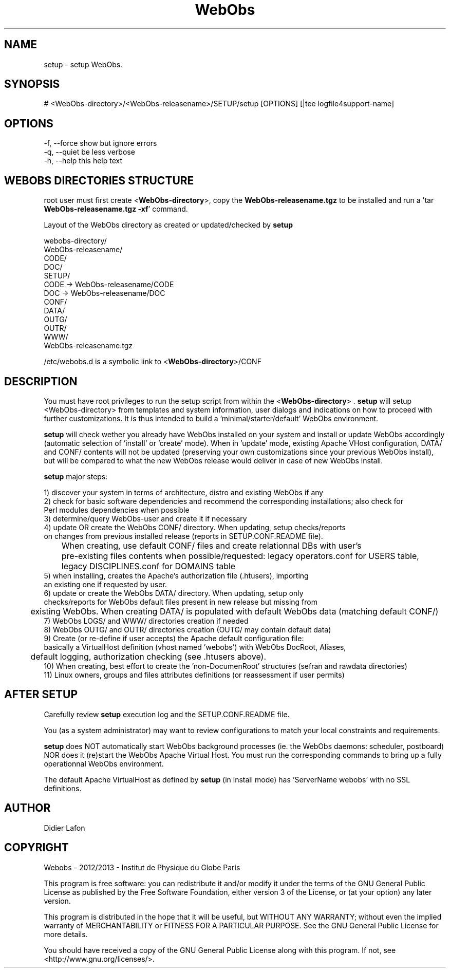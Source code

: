 .\" Manpage for setup.
.TH WebObs "10 Dec 2013" "1.1" "setup man page"
.SH NAME
setup \- setup WebObs. 
.SH SYNOPSIS
 # <WebObs-directory>/<WebObs-releasename>/SETUP/setup [OPTIONS] [|tee logfile4support-name]
.SH OPTIONS
 -f, --force         show but ignore errors
 -q, --quiet         be less verbose
 -h, --help          this help text
.SH WEBOBS DIRECTORIES STRUCTURE
root user must first create <\fBWebObs-directory\fP>, copy the \fBWebObs-releasename.tgz\fP to be installed and run  
a 'tar \fBWebObs-releasename.tgz -xf\fP' command.

Layout of the WebObs directory as created or updated/checked by \fBsetup\fP

 webobs-directory/
     WebObs-releasename/
        CODE/
        DOC/
        SETUP/
     CODE -> WebObs-releasename/CODE
     DOC -> WebObs-releasename/DOC
     CONF/
     DATA/
     OUTG/
     OUTR/
     WWW/
     WebObs-releasename.tgz

 /etc/webobs.d is a symbolic link to <\fBWebObs-directory\fP>/CONF
.SH DESCRIPTION
You must have root privileges to run the setup script from within the <\fBWebObs-directory\fP> .
\fBsetup\fP will setup <WebObs-directory> from templates and system information, user dialogs and indications
on how to proceed with further customizations. It is thus intended to build a 'minimal/starter/default' WebObs environment.

\fBsetup\fP will check wether you already have WebObs installed on your system and install or update WebObs accordingly
(automatic selection of 'install' or 'create' mode). When in 'update' mode, existing Apache VHost configuration, DATA/ and CONF/ contents will 
not be updated (preserving your own customizations since your previous WebObs install), but will be compared
to what the new WebObs release would deliver in case of new WebObs install.

\fBsetup\fP major steps:

  1) discover your system in terms of architecture, distro and existing WebObs if any 
  2) check for basic software dependencies and recommend the corresponding installations; also check for
     Perl modules dependencies when possible
  3) determine/query WebObs-user and create it if necessary
  4) update OR create the WebObs CONF/ directory. When updating, setup checks/reports 
     on changes from previous installed release (reports in SETUP.CONF.README file).
 	 When creating, use default CONF/ files and create relationnal DBs with user's 
 	 pre-existing files contents when possible/requested: legacy operators.conf for USERS table,
 	 legacy DISCIPLINES.conf for DOMAINS table
  5) when installing, creates the Apache's authorization file (.htusers), importing 
     an existing one if requested by user.
  6) update or create the WebObs DATA/ directory. When updating, setup only
     checks/reports for WebObs default files present in new release but missing from
 	 existing WebObs. When creating DATA/ is populated with default WebObs data (matching default CONF/)
  7) WebObs LOGS/ and WWW/ directories creation if needed
  8) WebObs OUTG/ and OUTR/ directories creation (OUTG/ may contain default data)
  9) Create (or re-define if user accepts) the Apache default configuration file: 
     basically a VirtualHost definition (vhost named 'webobs') with WebObs DocRoot, Aliases,
 	 default logging, authorization checking (see .htusers above).
 10) When creating, best effort to create the 'non-DocumenRoot' structures (sefran and rawdata directories)
 11) Linux owners, groups and files attributes definitions (or reassessment if user permits)

.SH AFTER SETUP
Carefully review \fBsetup\fP execution log and the SETUP.CONF.README file.

You (as a system administrator) may want to review configurations to match your local constraints and requirements.

\fBsetup\fP does NOT automatically start WebObs background processes (ie. the WebObs daemons: scheduler, postboard) NOR does it (re)start
the WebObs Apache Virtual Host. You must run the corresponding commands to bring up a fully operationnal WebObs environment.

The default Apache VirtualHost as defined by \fBsetup\fP (in install mode) has 'ServerName webobs' with no SSL definitions. 

.SH AUTHOR
Didier Lafon
.SH COPYRIGHT
Webobs - 2012/2013 - Institut de Physique du Globe Paris

This program is free software: you can redistribute it and/or modify
it under the terms of the GNU General Public License as published by
the Free Software Foundation, either version 3 of the License, or
(at your option) any later version.

This program is distributed in the hope that it will be useful,
but WITHOUT ANY WARRANTY; without even the implied warranty of
MERCHANTABILITY or FITNESS FOR A PARTICULAR PURPOSE.  See the
GNU General Public License for more details.

You should have received a copy of the GNU General Public License
along with this program.  If not, see <http://www.gnu.org/licenses/>.

